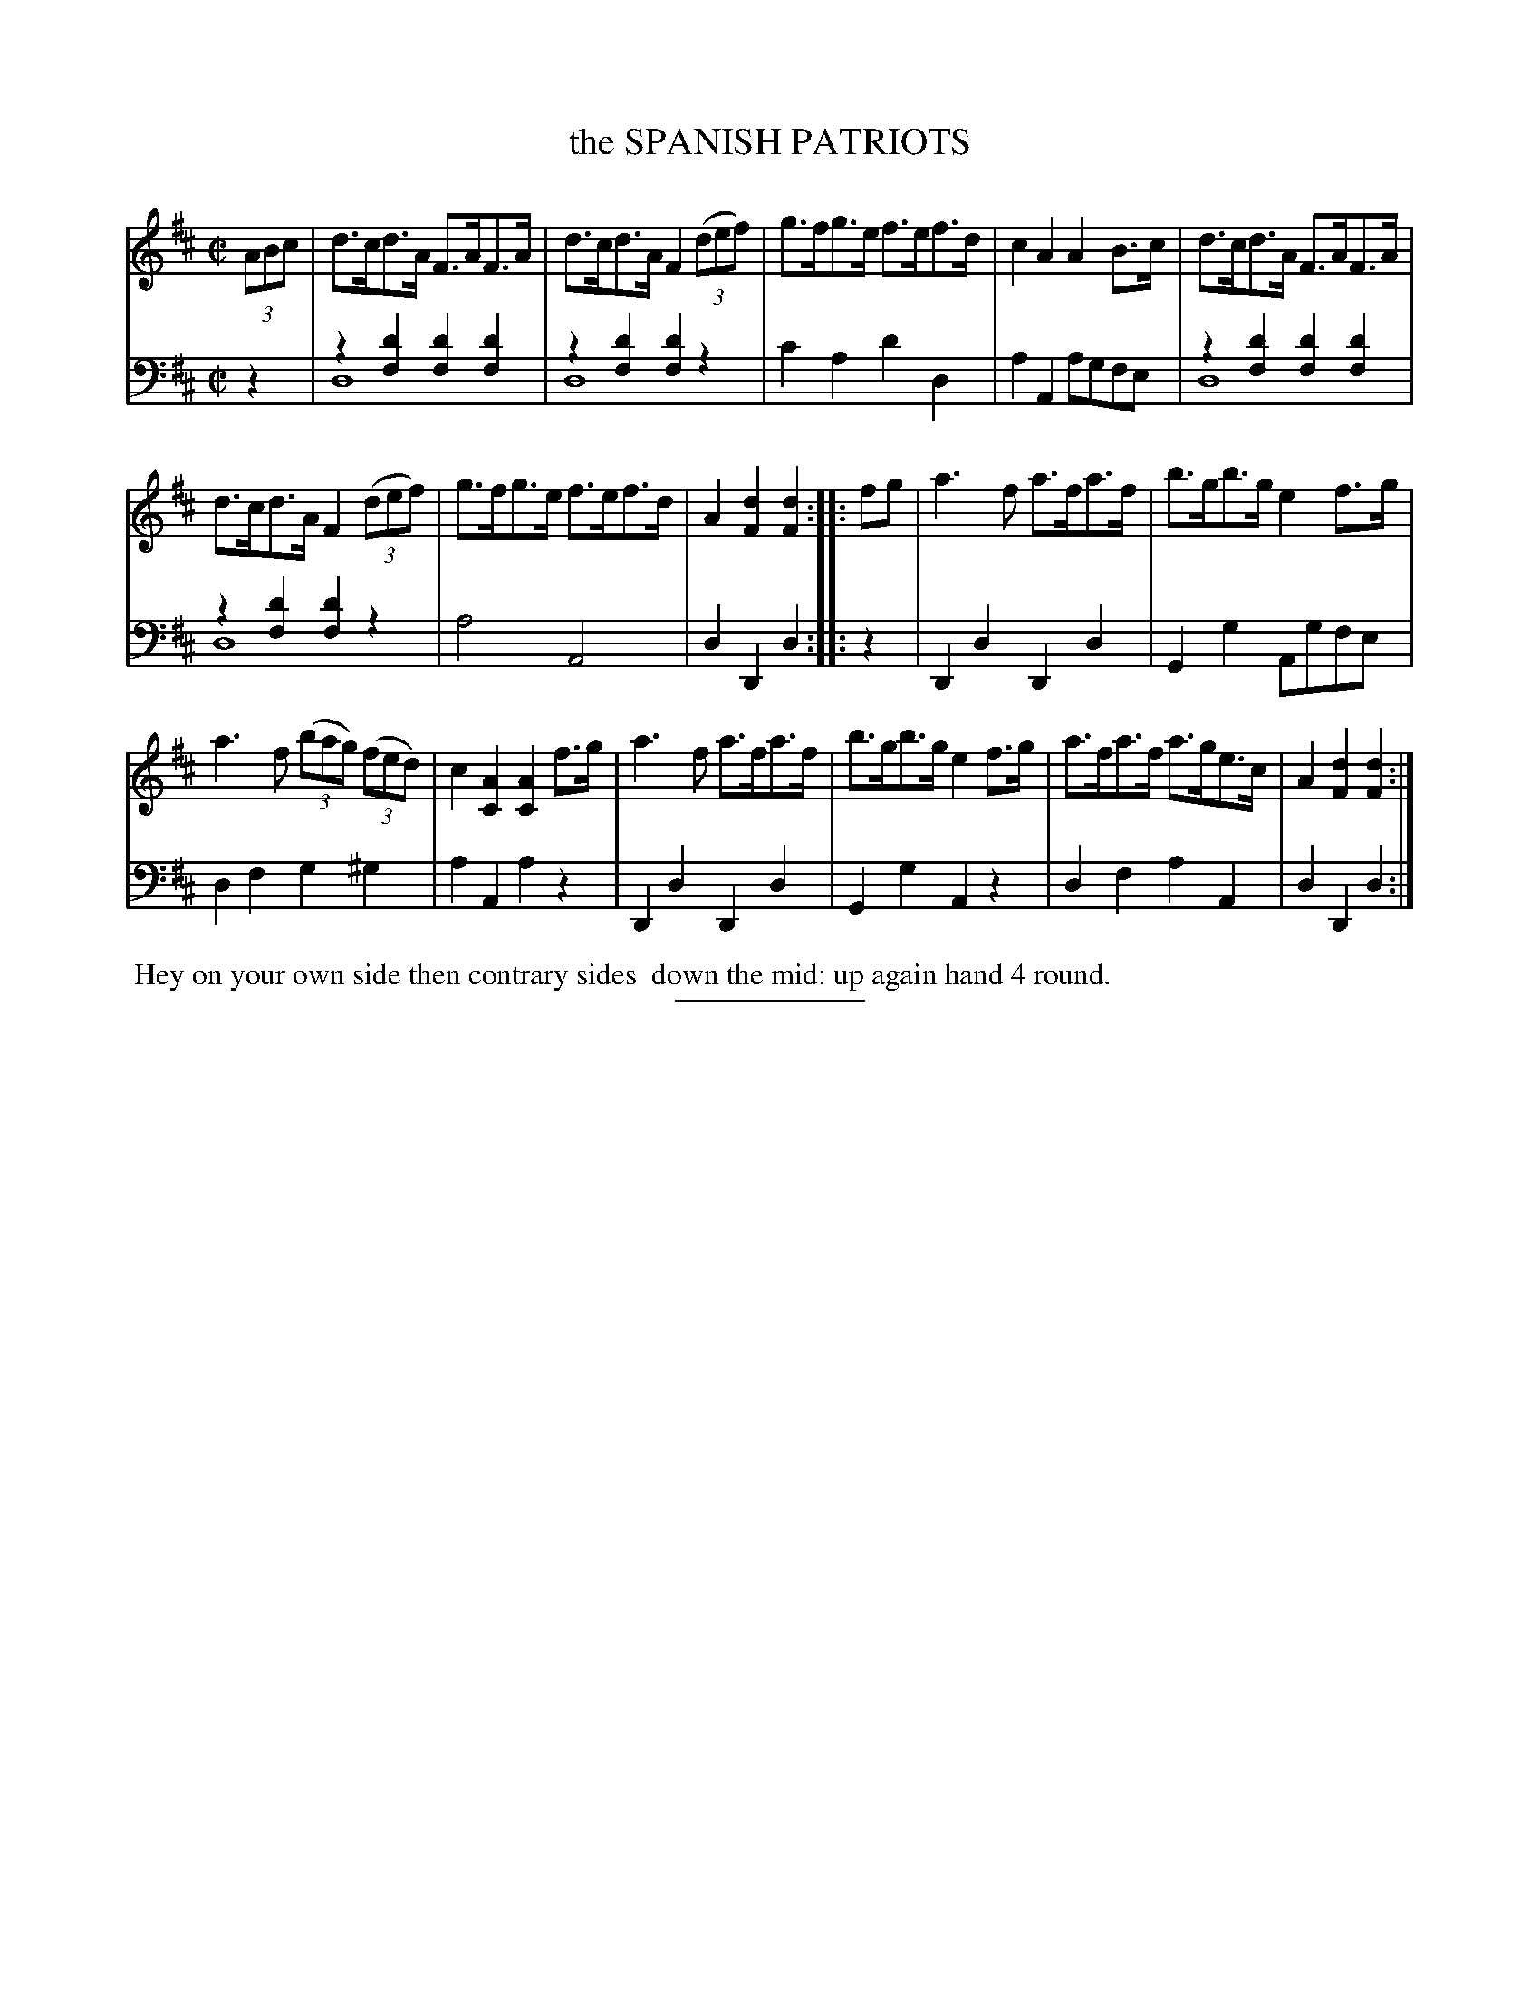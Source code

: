 X: 13321
T: the SPANISH PATRIOTS
B: Button & Whitaker "Button and Whitaker's Selection of Dances, Reels and Waltzes" v.13 p.32 #1
S: http://imslp.org/wiki/Button_and_Whitaker%27s_Selection_of_Dances,_Reels_and_Waltzes_(Various)
Z: 2014 John Chambers <jc:trillian.mit.edu>
N: Original version with voice overlays in the bass line.
M: C|
L: 1/8
K: D
% - - - - - - - - - - - - - - - - - - - - - - - - -
% Staff layout changed to fit our page size:
V: 1 clef=treble middle=B
(3ABc |\
d>cd>A F>AF>A | d>cd>A F2 (3(def) |\
g>fg>e f>ef>d | c2A2 A2B>c |\
d>cd>A F>AF>A |
d>cd>A F2 (3(def) | g>fg>e f>ef>d |\
A2[d2F2] [d2F2] :: fg |\
a3f a>fa>f | b>gb>g e2f>g |
a3f (3(bag) (3(fed) | c2[A2C2] [A2C2]f>g |\
a3f a>fa>f | b>gb>g e2f>g |\
a>fa>f a>ge>c | A2[d2F2] [d2F2] :|
% - - - - - - - - - - - - - - - - - - - - - - - - -
% Original staff layout preserved:
V: 2 clef=bass middle=d
z2 |\
z2[d'2f2] [d'2f2][d'2f2] & d8 | z2[d'2f2] [d'2f2]z2 & d8 |\
c'2a2 d'2d2 | a2A2 agfe |\
z2[d'2f2] [d'2f2][d'2f2] & d8 | z2[d'2f2] [d'2f2]z2 & d8 |\
a4 A4 | d2D2 d2 :|
|: z2 |\
D2d2 D2d2 | G2g2 Agfe | d2f2 g2^g2 | a2A2 a2z2 |\
D2d2 D2d2 | G2g2 A2z2 | d2f2 a2A2 | d2D2 d2 :|
% - - - - - - - - - - - - - - - - - - - - - - - - -
%%begintext align
%% Hey on your own side then contrary sides
%% down the mid: up again hand 4 round.
%%endtext
% - - - - - - - - - - - - - - - - - - - - - - - - -
%%sep 2 5 100
